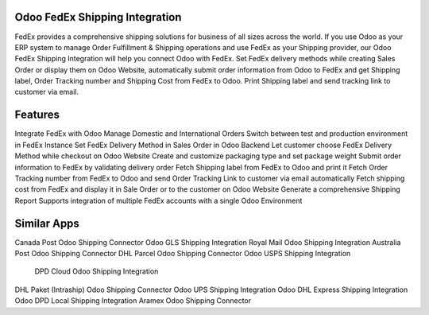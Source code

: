 =================================================
Odoo FedEx Shipping Integration
=================================================

FedEx provides a comprehensive shipping solutions for business of all sizes across the world. If you use Odoo as your ERP system to manage Order Fulfillment & Shipping operations and use FedEx as your Shipping provider, our Odoo FedEx Shipping Integration will help you connect Odoo with FedEx. Set FedEx delivery methods while creating Sales Order or display them on Odoo Website, automatically submit order information from Odoo to FedEx and get Shipping label, Order Tracking number and Shipping Cost from FedEx to Odoo. Print Shipping label and send tracking link to customer via email. 


========
Features
========
Integrate FedEx with Odoo
Manage Domestic and International Orders
Switch between test and production environment in FedEx Instance
Set FedEx Delivery Method in Sales Order in Odoo Backend
Let customer choose FedEx Delivery Method while checkout on Odoo Website
Create and customize packaging type and set package weight
Submit order information to FedEx by validating delivery order
Fetch Shipping label from FedEx to Odoo and print it
Fetch Order Tracking number from FedEx to Odoo and send Order Tracking Link to customer via email automatically
Fetch shipping cost from FedEx and display it in Sale Order or to the customer on Odoo Website
Generate a comprehensive Shipping Report
Supports integration of multiple FedEx accounts with a single Odoo Environment


============
Similar Apps
============
Canada Post Odoo Shipping Connector
Odoo GLS Shipping Integration
Royal Mail Odoo Shipping Integration
Australia Post Odoo Shipping Connector
DHL Parcel Odoo Shipping Connector
Odoo USPS Shipping Integration
 DPD Cloud Odoo Shipping Integration
DHL Paket (Intraship) Odoo Shipping Connector
Odoo UPS Shipping Integration
Odoo DHL Express Shipping Integration 
Odoo DPD Local Shipping Integration
Aramex Odoo Shipping Connector
